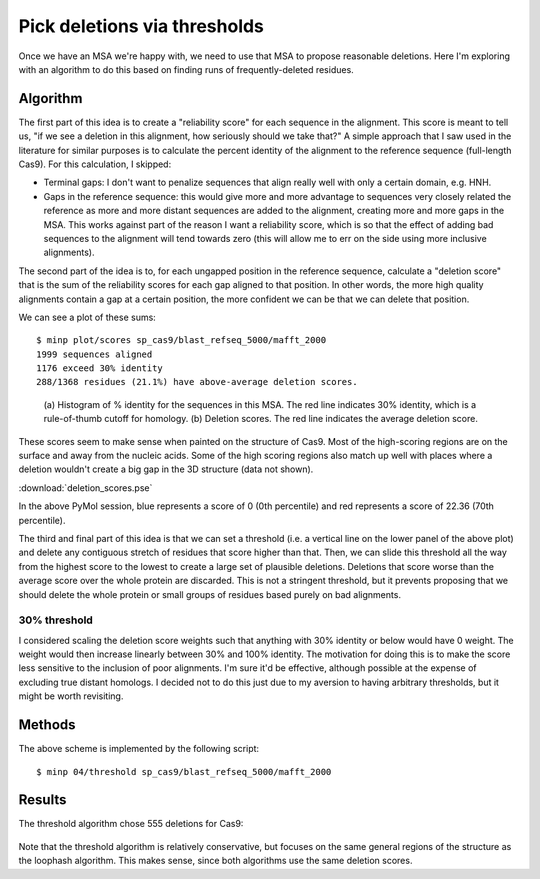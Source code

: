 *****************************
Pick deletions via thresholds
*****************************

Once we have an MSA we're happy with, we need to use that MSA to propose 
reasonable deletions.  Here I'm exploring with an algorithm to do this based on 
finding runs of frequently-deleted residues.

Algorithm
=========
The first part of this idea is to create a "reliability score" for each 
sequence in the alignment.  This score is meant to tell us, "if we see a 
deletion in this alignment, how seriously should we take that?"  A simple  
approach that I saw used in the literature for similar purposes is to calculate 
the percent identity of the alignment to the reference sequence (full-length 
Cas9).  For this calculation, I skipped:

- Terminal gaps: I don't want to penalize sequences that align really well with 
  only a certain domain, e.g. HNH.

- Gaps in the reference sequence: this would give more and more advantage to 
  sequences very closely related the reference as more and more distant 
  sequences are added to the alignment, creating more and more gaps in the MSA.  
  This works against part of the reason I want a reliability score, which is so 
  that the effect of adding bad sequences to the alignment will tend towards 
  zero (this will allow me to err on the side using more inclusive alignments).

The second part of the idea is to, for each ungapped position in the reference 
sequence, calculate a "deletion score" that is the sum of the reliability 
scores for each gap aligned to that position.  In other words, the more high 
quality alignments contain a gap at a certain position, the more confident we 
can be that we can delete that position.

We can see a plot of these sums::

   $ minp plot/scores sp_cas9/blast_refseq_5000/mafft_2000
   1999 sequences aligned
   1176 exceed 30% identity
   288/1368 residues (21.1%) have above-average deletion scores.

.. figure:: deletion_scores.svg

   (a) Histogram of % identity for the sequences in this MSA.  The red line 
   indicates 30% identity, which is a rule-of-thumb cutoff for homology. (b) 
   Deletion scores.  The red line indicates the average deletion score.

These scores seem to make sense when painted on the structure of Cas9.  Most of 
the high-scoring regions are on the surface and away from the nucleic acids.  
Some of the high scoring regions also match up well with places where a 
deletion wouldn't create a big gap in the 3D structure (data not shown).

:download:`deletion_scores.pse`

In the above PyMol session, blue represents a score of 0 (0th percentile) and 
red represents a score of 22.36 (70th percentile).

.. todo::

   I'd like to have a better strategy for terminal deletions.  The scoring 
   scheme detailed above discourages terminal deletions by not counting 
   terminal gaps.  But terminal deletions are likely to work.

The third and final part of this idea is that we can set a threshold (i.e. a 
vertical line on the lower panel of the above plot) and delete any contiguous 
stretch of residues that score higher than that.  Then, we can slide this 
threshold all the way from the highest score to the lowest to create a large 
set of plausible deletions.  Deletions that score worse than the average score 
over the whole protein are discarded.  This is not a stringent threshold, but 
it prevents proposing that we should delete the whole protein or small groups 
of residues based purely on bad alignments.

30% threshold
-------------
I considered scaling the deletion score weights such that anything with 30% 
identity or below would have 0 weight.  The weight would then increase linearly 
between 30% and 100% identity.  The motivation for doing this is to make the 
score less sensitive to the inclusion of poor alignments.  I'm sure it'd be 
effective, although possible at the expense of excluding true distant homologs.  
I decided not to do this just due to my aversion to having arbitrary 
thresholds, but it might be worth revisiting.

Methods
=======
The above scheme is implemented by the following script::

   $ minp 04/threshold sp_cas9/blast_refseq_5000/mafft_2000

Results
=======
The threshold algorithm chose 555 deletions for Cas9:

.. figure:: deletions.svg

Note that the threshold algorithm is relatively conservative, but focuses on 
the same general regions of the structure as the loophash algorithm.  This 
makes sense, since both algorithms use the same deletion scores.

